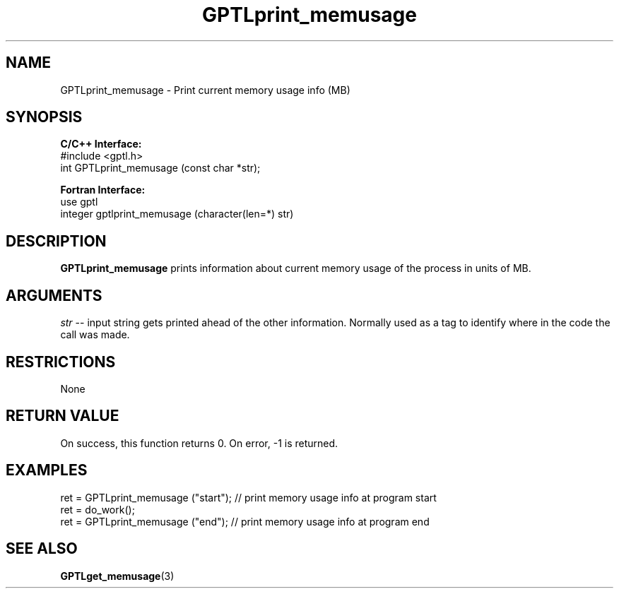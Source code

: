 .TH GPTLprint_memusage 3 "May, 2020" "GPTL"

.SH NAME
GPTLprint_memusage \- Print current memory usage info (MB)

.SH SYNOPSIS
.B C/C++ Interface:
.nf
#include <gptl.h>
int GPTLprint_memusage (const char *str);
.fi

.B Fortran Interface:
.nf
use gptl
integer gptlprint_memusage (character(len=*) str)
.fi

.SH DESCRIPTION
.B GPTLprint_memusage
prints information about current memory usage of the process in units of MB.

.SH ARGUMENTS
.I str
-- input string gets printed ahead of the other information. Normally used
as a tag to identify where in the code the call was made.

.SH RESTRICTIONS
None

.SH RETURN VALUE
On success, this function returns 0.
On error, -1 is returned.

.SH EXAMPLES
.nf         
.if t .ft CW
...
ret = GPTLprint_memusage ("start");  // print memory usage info at program start
ret = do_work();
ret = GPTLprint_memusage ("end");    // print memory usage info at program end

.if t .ft P
.fi

.SH SEE ALSO
.BR GPTLget_memusage "(3)" 
